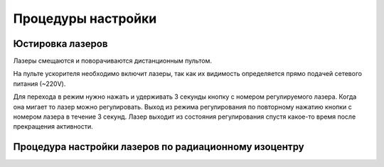 .. _qa_equipment_adjust_procedures:

Процедуры настройки
===================

Юстировка лазеров
-----------------

Лазеры смещаются и поворачиваются дистанционным пультом.

На пульте ускорителя необходимо включит лазеры, 
так как их видимость определяется прямо подачей сетевого питания (~220V).

Для перехода в режим нужно нажать и удерживать 3 секунды кнопку с номером регулируемого лазера.
Когда она мигает то лазер можно регулировать.
Выход из режима регулирования по повторному нажатию кнопки с номером лазера в течение 3 секунд.
Лазер выходит из состояния регулирования спустя какое-то время после прекращения активности. 

Процедура настройки лазеров по радиационному изоцентру
------------------------------------------------------

.. todo::
    
  #. Найти решение для объекта WL test
  #. Расписать процесс определения положения радиационного центра по портальным снимкам
     и притягивания к нему лазеров (с фотографиями и действиями по получению изображений).
